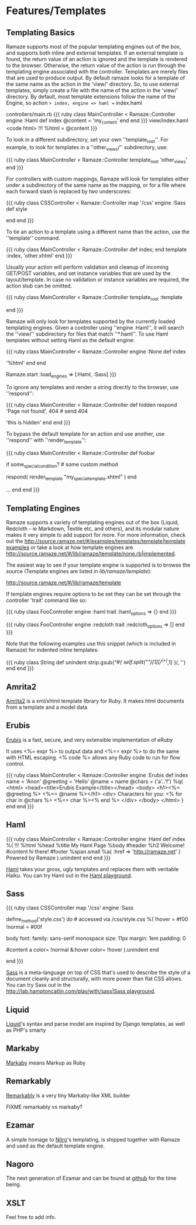 * Features/Templates
** Templating Basics

Ramaze supports most of the popular templating engines out of the box, and supports both inline and external templates.
If an external template is found, the return value of an action is ignored and the template is rendered to the browser.
Otherwise, the return value of the action is run through the templating engine associated with the controller.
Templates are merely files that are used to produce output.
By default ramaze looks for a template of the same name as the action in the 'view/' directory.
So, to use external templates, simply create a file with the name of the action in the 'view/' directory.
By default, most template extensions follow the name of the Engine, so action => index, engine => haml == index.haml

controllers/main.rb
{{{ ruby
class MainController < Ramaze::Controller
  engine :Haml
  def index
    @content = 'my_content'
  end
end
}}}
view/index.haml
<code html>
!!!
%html
  = @content
}}}

To look in a different subdirectory, set your own ''template_root''.
For example, to look for templates in a ''other_views/'' subdirectory, use:

{{{ ruby
class MainController < Ramaze::Controller
  template_root 'other_views'
end
}}}

For controllers with custom mappings, Ramaze will look for templates either under a subdirectory of the same name as the mapping, or for a file where each forward slash is replaced by two underscores:

{{{ ruby
class CSSController < Ramaze::Controller
  map '/css'
  engine :Sass
  def style
    # use view/css/style.sass
    # or view/css__style.sass
  end
end
}}}

To tie an action to a template using a different name than the action, use the ''template'' command.

{{{ ruby
class MainController < Ramaze::Controller
  def index; end
  template :index, 'other.xhtml'
end
}}}

Usually your action will perform validation and cleanup of incoming GET/POST variables, and set instance variables that are used by the layout/template.
In case no validation or instance variables are required, the action stub can be omitted.

{{{ ruby
class MainController < Ramaze::Controller
  template_root :template
  # if view/index.xhtml exists, then http://localhost:7000/index will use it
  # a def index; end stub is not required here
end
}}}

Ramaze will only look for templates supported by the currently loaded templating engines.
 Given a controller using ''engine :Haml'', it will search the ''view/'' subdirectory for files that match ''*.haml''. To use Haml templates without setting Haml as the default engine:

{{{ ruby
class MainController < Ramaze::Controller
  engine :None
  def index
    # this will not be interpretted as a Haml template
    # since default engine for this controller is None
    '%html'
  end
end

# look for and render .sass and .haml templates for actions,
# if they exist, and no other engine specified
Ramaze.start :load_engines => [:Haml, :Sass]
}}}

To ignore any templates and render a string directly to the browser, use ''respond'':

{{{ ruby
class MainController < Ramaze::Controller
  def hidden
    respond 'Page not found', 404  # send 404
    # never reaches this code, and ignores templates/hidden.xhtml
    'this is hidden'
  end
end
}}}

To bypass the default template for an action and use another,  use ''respond'' with ''render_template'':

{{{ ruby
class MainController < Ramaze::Controller
  def foobar
    # Some basic code to set up some values, then ...
    if some_special_condition? # some custom method
       # Use a different template for special circumstances
       respond(  render_template "my_special_template.xhtml" )
    end

    # Otherwise, do whatever else may be needed and allow the default
    # template to render
    ...
  end
end
}}}

** Templating Engines

Ramaze supports a variety of templating engines out of the box (Liquid, Redcloth - ie Markdown, Textile etc, and others), and its modular nature makes it very simple to add support for more. For more information, check out the [[http://source.ramaze.net/#/examples/templates/template|template examples]] or take a look at how template engines are [[http://source.ramaze.net/#/lib/ramaze/template/none.rb|implemented]].

The easiest way to see if your template engine is supported is to browse the source (Template engines are listed in /lib/ramaze/template/):

[[http://source.ramaze.net/#/lib/ramaze/template]]

If template engines require options to be set they can be set through the controller 'trait' command like so:

{{{ ruby
class FooController
  engine :haml
  trait :haml_options => {}
end
}}}

{{{ ruby
class FooController
  engine :redcloth
  trait :redcloth_options => []
end
}}}

Note that the following examples use this snippet (which is included in Ramaze) for indented inline templates:

{{{ ruby
class String
  def unindent
    strip.gsub(/^#{ self.split("\n")[1][/^(\s+)/,1] }/, '')
  end
end
}}}

** Amrita2
[[http://amrita2.rubyforge.org/][Amrita2]] is a xml/xhtml template library for Ruby. It makes html documents from a template and a model data

** Erubis
[[http://rubyforge.org/projects/erubis][Erubis]] is a fast, secure, and very extensible implementation of eRuby

It uses <%= expr %> to output data and <%== expr %> to do the same with HTML escaping. <% code %> allows any Ruby code to run for flow control.

{{{ ruby
class MainController < Ramaze::Controller
  engine :Erubis
  def index name = 'Anon'
    @greeting = 'Hello'
    @name = name
    @chars = ('a'..'f')
    %q{
<html>
  <head><title>Erubis Example</title></head>
  <body>
  <h1><%= @greeting %> <%== @name %></h1>
  <div>
    Characters for you: <% for char in @chars %> <%== char %><% end %>
  </div>
  </body>
</html>
    }
  end
end
}}}

** Haml

{{{ ruby
class MainController < Ramaze::Controller
  engine :Haml
  def index
    %(
      !!!
      %html
        %head
          %title My Haml Page
        %body
          #header
            %h2 Welcome!
          #content
            hi there!
          #footer
            %span.small
              %a{ :href => 'http://ramaze.net' } Powered by Ramaze
    ).unindent
  end
end
}}}

[[http://haml.hamptoncatlin.com/][Haml]] takes your gross, ugly templates and replaces them with veritable Haiku. You can try Haml out in the [[http://lab.hamptoncatlin.com/play/with/haml][Haml playground]].


** Sass
{{{ ruby
class CSSController
  map '/css'
  engine :Sass

  define_method('style.css') do # accessed via /css/style.css
    %(
      !hover  = #f00
      !normal = #00f

      body
        font:
          family: sans-serif monospace
          size: 11px
        margin: 1em
        padding: 0

        #content
          a
            color= !normal
            &:hover
              color= !hover
    ).unindent
  end

  # for a full featured example with caching:
  # http://source.ramaze.net/#/examples/css.rb
end
}}}

[[http://haml.hamptoncatlin.com/docs/sass][Sass]] is a meta-language on top of CSS that's used to describe the style of a document cleanly and structurally, with more power than flat CSS allows. You can try Sass out in the [[http://lab.hamptoncatlin.com/play/with/sass|Sass playground]].

** Liquid
[[http://home.leetsoft.com/liquid][Liquid]]'s syntax and parse model are inspired by Django templates, as well as PHP's smarty

** Markaby
[[http://code.whytheluckystiff.net/markaby/][Markaby]] means Markup as Ruby

** Remarkably
[[http://rubyforge.org/projects/remarkably][Remarkably]] is a very tiny Markaby-like XML builder

FIXME remarkably vs markaby?

** Ezamar
A simple homage to [[http://nitroproject.org][Nitro]]'s templating, is shipped together with Ramaze and used as the default template engine.

** Nagoro

The next generation of Ezamar and can be found at [[http://github.com/manveru/nagoro][github]] for the time being.

** XSLT

Feel free to add info.
